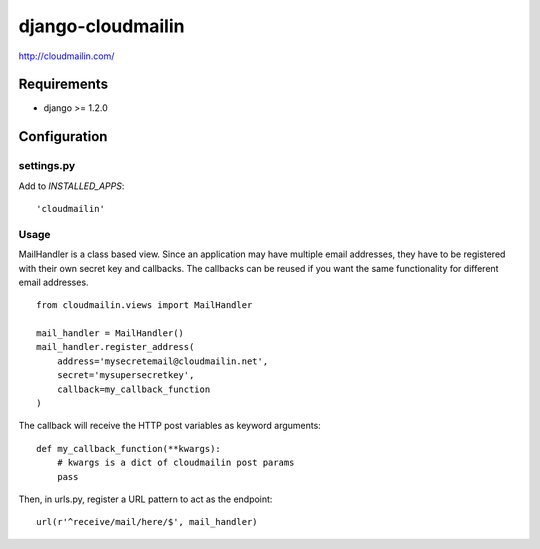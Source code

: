 ==================
django-cloudmailin
==================

http://cloudmailin.com/

------------
Requirements
------------

* django >= 1.2.0

-------------
Configuration
-------------

settings.py
===========

Add to *INSTALLED_APPS*::

    'cloudmailin'

Usage
=====

MailHandler is a class based view. Since an application may have multiple
email addresses, they have to be registered with their own secret key and
callbacks. The callbacks can be reused if you want the same functionality for
different email addresses.

::

    from cloudmailin.views import MailHandler

    mail_handler = MailHandler()
    mail_handler.register_address(
        address='mysecretemail@cloudmailin.net',
        secret='mysupersecretkey',
        callback=my_callback_function
    )

The callback will receive the HTTP post variables as keyword arguments::

    def my_callback_function(**kwargs):
        # kwargs is a dict of cloudmailin post params
        pass

Then, in urls.py, register a URL pattern to act as the endpoint::

    url(r'^receive/mail/here/$', mail_handler)

